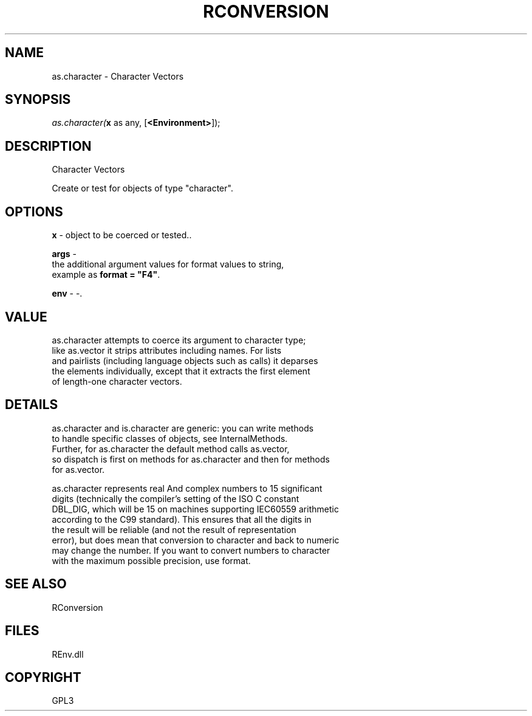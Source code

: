.\" man page create by R# package system.
.TH RCONVERSION 1 2002-May "as.character" "as.character"
.SH NAME
as.character \- Character Vectors
.SH SYNOPSIS
\fIas.character(\fBx\fR as any, 
..., 
[\fB<Environment>\fR]);\fR
.SH DESCRIPTION
.PP
Character Vectors
 
 Create or test for objects of type "character".
.PP
.SH OPTIONS
.PP
\fBx\fB \fR\- object to be coerced or tested.. 
.PP
.PP
\fBargs\fB \fR\- 
 the additional argument values for format values to string, 
 example as \fBformat = "F4"\fR.
. 
.PP
.PP
\fBenv\fB \fR\- -. 
.PP
.SH VALUE
.PP
as.character attempts to coerce its argument to character type; 
 like as.vector it strips attributes including names. For lists 
 and pairlists (including language objects such as calls) it deparses 
 the elements individually, except that it extracts the first element 
 of length-one character vectors.
.PP
.SH DETAILS
.PP
as.character and is.character are generic: you can write methods 
 to handle specific classes of objects, see InternalMethods. 
 Further, for as.character the default method calls as.vector, 
 so dispatch is first on methods for as.character and then for methods 
 for as.vector.

 as.character represents real And complex numbers to 15 significant 
 digits (technically the compiler's setting of the ISO C constant 
 DBL_DIG, which will be 15 on machines supporting IEC60559 arithmetic 
 according to the C99 standard). This ensures that all the digits in 
 the result will be reliable (and not the result of representation 
 error), but does mean that conversion to character and back to numeric 
 may change the number. If you want to convert numbers to character 
 with the maximum possible precision, use format.
.PP
.SH SEE ALSO
RConversion
.SH FILES
.PP
REnv.dll
.PP
.SH COPYRIGHT
GPL3
